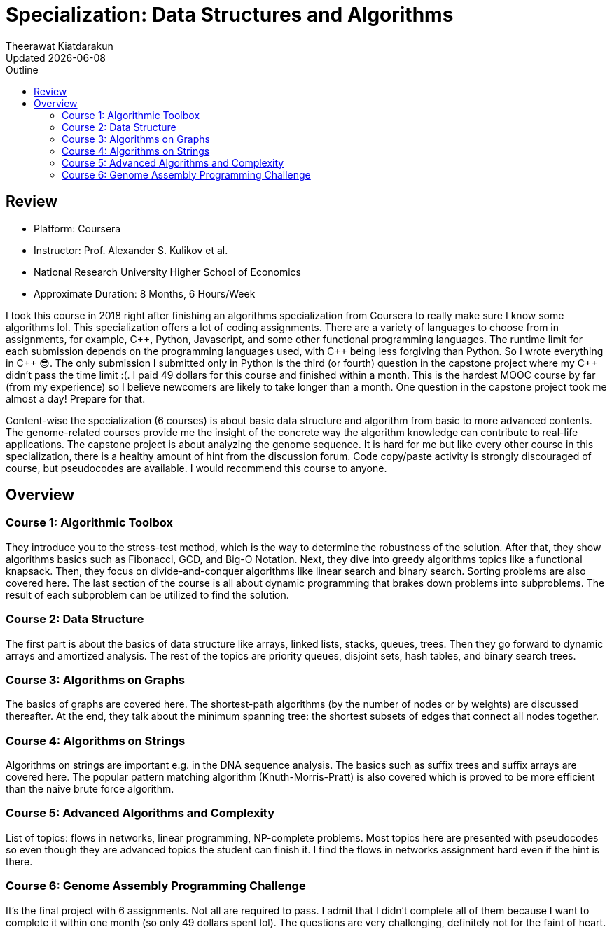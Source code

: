 = Specialization: Data Structures and Algorithms
:author: Theerawat Kiatdarakun
// :docinfo: shared-head
// :docinfodir: ../../../../asciidoctor/
:nofooter:
:revdate: Updated {docdate}
:stylesheet: asciidoctor.css
:toc: auto
:toc-title: Outline

== Review
====
* Platform: Coursera
* Instructor: Prof. Alexander S. Kulikov et al.
* National Research University Higher School of Economics
* Approximate Duration: 8 Months, 6 Hours/Week
====

I took this course in 2018 right after finishing an algorithms specialization from Coursera to really  make sure I know some algorithms lol. This specialization offers a lot of coding assignments. There are a variety of languages to choose from in assignments, for example, {cpp}, Python, Javascript, and some other functional programming languages. The runtime limit for each submission depends on the programming languages used, with {cpp} being less forgiving than Python. So I wrote everything in {cpp} 😎. The only submission I submitted only in Python is the third (or fourth) question in the capstone project where my {cpp} didn't pass the time limit :(. I paid 49 dollars for this course and finished within a month. This is the hardest MOOC course by far (from my experience) so I believe newcomers are likely to take longer than a month. One question in the capstone project took me almost a day! Prepare for that.

Content-wise the specialization (6 courses) is about basic data structure and algorithm from basic to more advanced contents. The genome-related courses provide me the insight of the concrete way the algorithm knowledge can contribute to real-life applications. The capstone project is about analyzing the genome sequence. It is hard for me but like every other course in this specialization, there is a healthy amount of hint from the discussion forum. Code copy/paste activity is strongly discouraged of course, but pseudocodes are available. I would recommend this course to anyone.

== Overview
=== Course 1: Algorithmic Toolbox
They introduce you to the stress-test method, which is the way to determine the robustness of the solution. After that, they show algorithms basics such as Fibonacci, GCD, and Big-O Notation. Next, they dive into greedy algorithms topics like a functional knapsack. Then, they focus on divide-and-conquer algorithms like linear search and binary search. Sorting problems are also covered here. The last section of the course is all about dynamic programming that brakes down problems into subproblems. The result of each subproblem can be utilized to find the solution.

=== Course 2: Data Structure
The first part is about the basics of data structure like arrays, linked lists, stacks, queues, trees. Then they go forward to dynamic arrays and amortized analysis. The rest of the topics are priority queues, disjoint sets, hash tables, and binary search trees.

=== Course 3: Algorithms on Graphs
The basics of graphs are covered here. The shortest-path algorithms (by the number of nodes or by weights) are discussed thereafter. At the end, they talk about the minimum spanning tree: the shortest subsets of edges that connect all nodes together.

=== Course 4: Algorithms on Strings
Algorithms on strings are important e.g. in the DNA sequence analysis. The basics such as suffix trees and suffix arrays are covered here. The popular pattern matching algorithm (Knuth-Morris-Pratt) is also covered which is proved to be more efficient than the naive brute force algorithm.

=== Course 5: Advanced Algorithms and Complexity
List of topics: flows in networks, linear programming, NP-complete problems. Most topics here are presented with pseudocodes so even though they are advanced topics the student can finish it. I find the flows in networks assignment hard even if the hint is there.

=== Course 6: Genome Assembly Programming Challenge
It's the final project with 6 assignments. Not all are required to pass. I admit that I didn't complete all of them because I want to complete it within one month (so only 49 dollars spent lol). The questions are very challenging, definitely not for the faint of heart.
